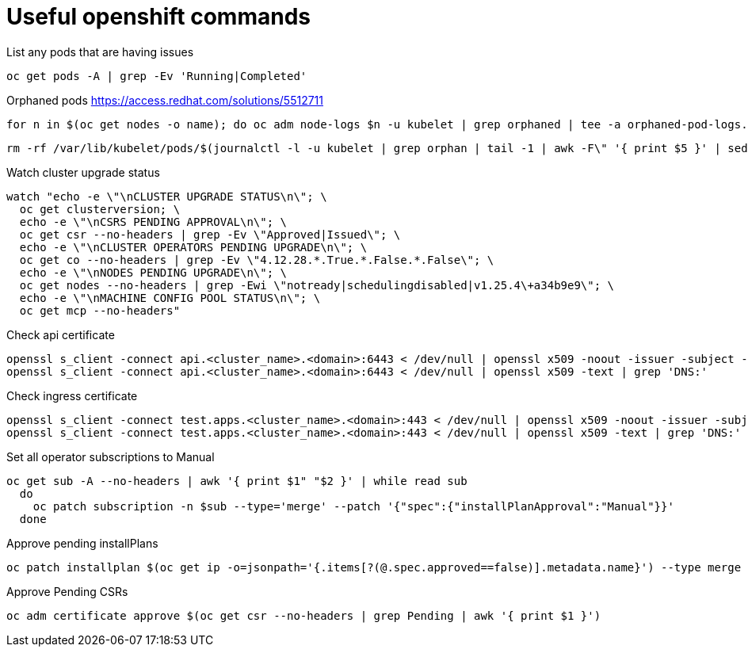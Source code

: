 = Useful openshift commands

List any pods that are having issues
[source,bash]
----
oc get pods -A | grep -Ev 'Running|Completed'
----


Orphaned pods
https://access.redhat.com/solutions/5512711
[source,bash]
----
for n in $(oc get nodes -o name); do oc adm node-logs $n -u kubelet | grep orphaned | tee -a orphaned-pod-logs.txt; done
----

[source,bash]
----
rm -rf /var/lib/kubelet/pods/$(journalctl -l -u kubelet | grep orphan | tail -1 | awk -F\" '{ print $5 }' | sed 's/\\//g')/volumes/
----

Watch cluster upgrade status
[source,bash]
----
watch "echo -e \"\nCLUSTER UPGRADE STATUS\n\"; \
  oc get clusterversion; \
  echo -e \"\nCSRS PENDING APPROVAL\n\"; \
  oc get csr --no-headers | grep -Ev \"Approved|Issued\"; \
  echo -e \"\nCLUSTER OPERATORS PENDING UPGRADE\n\"; \
  oc get co --no-headers | grep -Ev \"4.12.28.*.True.*.False.*.False\"; \
  echo -e \"\nNODES PENDING UPGRADE\n\"; \
  oc get nodes --no-headers | grep -Ewi \"notready|schedulingdisabled|v1.25.4\+a34b9e9\"; \
  echo -e \"\nMACHINE CONFIG POOL STATUS\n\"; \
  oc get mcp --no-headers"
----

Check api certificate
[source,bash]
----
openssl s_client -connect api.<cluster_name>.<domain>:6443 < /dev/null | openssl x509 -noout -issuer -subject -dates
openssl s_client -connect api.<cluster_name>.<domain>:6443 < /dev/null | openssl x509 -text | grep 'DNS:'
----

Check ingress certificate
[source,bash]
----
openssl s_client -connect test.apps.<cluster_name>.<domain>:443 < /dev/null | openssl x509 -noout -issuer -subject -dates
openssl s_client -connect test.apps.<cluster_name>.<domain>:443 < /dev/null | openssl x509 -text | grep 'DNS:'

----


Set all operator subscriptions to Manual
[source,bash]
----
oc get sub -A --no-headers | awk '{ print $1" "$2 }' | while read sub
  do
    oc patch subscription -n $sub --type='merge' --patch '{"spec":{"installPlanApproval":"Manual"}}'
  done
----

Approve pending installPlans
[source,bash]
----
oc patch installplan $(oc get ip -o=jsonpath='{.items[?(@.spec.approved==false)].metadata.name}') --type merge --patch '{"spec":{"approved":true}}'
----

Approve Pending CSRs
[source,bash]
----
oc adm certificate approve $(oc get csr --no-headers | grep Pending | awk '{ print $1 }')
----

